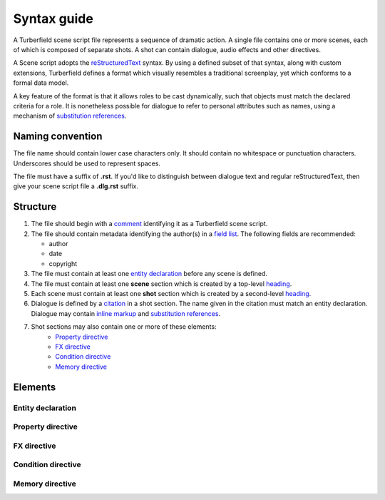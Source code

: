 ..  Titling
    ##++::==~~--''``

.. _syntax:

Syntax guide
::::::::::::

A Turberfield scene script file represents a sequence of dramatic action.
A single file contains one or more scenes, each of which is composed of
separate shots. A shot can contain dialogue, audio effects and other directives.

A Scene script adopts the reStructuredText_ syntax. By using a defined subset
of that syntax, along with custom extensions, Turberfield defines a format which
visually resembles a traditional screenplay, yet which conforms to a formal data model.

A key feature of the format is that it allows roles to be cast dynamically, such
that objects must match the declared criteria for a role. It is nonetheless possible
for dialogue to refer to personal attributes such as names, using a mechanism of
`substitution references`_.

Naming convention
=================

The file name should contain lower case characters only. It should contain no whitespace
or punctuation characters. Underscores should be used to represent spaces.

The file must have a suffix of **.rst**. If you'd like to distinguish between dialogue
text and regular reStructuredText, then give your scene script file a **.dlg.rst** suffix.

Structure
=========

#. The file should begin with a comment_ identifying it as a Turberfield
   scene script.
#. The file should contain metadata identifying the author(s) in a
   `field list`_. The following fields are recommended:

   * author
   * date
   * copyright

#. The file must contain at least one `entity declaration`_ before any
   scene is defined.
#. The file must contain at least one **scene** section which is created by a
   top-level heading_.
#. Each scene  must contain at least one **shot** section which is created by a
   second-level heading_.
#. Dialogue is defined by a citation_ in a shot section.
   The name given in the citation must match an entity declaration.
   Dialogue may contain `inline markup`_ and `substitution references`_.
#. Shot sections may also contain one or more of these elements:
    * `Property directive`_
    * `FX directive`_
    * `Condition directive`_
    * `Memory directive`_

Elements
========

Entity declaration
~~~~~~~~~~~~~~~~~~

.. rst:directive:: .. entity:: NAME

    The name of an entity should be in upper case.

    ``:roles:``
        A whitespace separated sequence of other entities.
        A match for this entity will be considered for those roles.
        Optional.
    ``:states:``
        A whitespace separated sequence of dotted paths.
        Each path must resolve to a Python Enum class member.
        In addition, a single integer value is also allowed.

        The resolution rules allow for hierarchical states, eg:
            * `3` matches integer states `301`, `38` and `3`.
            * `Location.pub` matches `Location.pub` and `Location.pub_carpark`.

        A candidate for this entity must match *all* these state criteria.
        Optional.
    ``:types:``
        A whitespace separated sequence of dotted paths.
        Each path must resolve to a Python type.
        A candidate for this entity must be an instance of *at least one*
        of these types. Optional.

Property directive
~~~~~~~~~~~~~~~~~~

.. rst:directive:: .. property:: ATTRIBUTE [VALUE]

    This directive takes no other options.

    The property directive acts in two modes.

        * With a single argument it is a `getter`; it returns the attribute value.
          This is the mode to use when defining a substitution reference.
        * With two arguments it is a `setter`; it sets the attribute value.
          This allows you to modify entities during the delivery of dialogue.

FX directive
~~~~~~~~~~~~

.. rst:directive:: .. fx:: PACKAGE RESOURCE

    The FX (effects) directive cues up a visual or a sound effect.
    The first argument is the dotted name of the package which contains the asset file
    The second argument is the path of the file relative to the package location.

    ``:duration:``
        Sets the duration (audio playback, display of still image).
        This value is in milliseconds. Optional.
    ``:loop:``
        The number of times to play the audio or display a still image.
    ``:offset:``
        Sets the point in an audio file at which playback begins.
        This value is in milliseconds.

Condition directive
~~~~~~~~~~~~~~~~~~~

.. rst:directive:: .. condition:: ATTRIBUTE VALUE

    This directive takes no other options.

    The condition directive specifies that a comparison be evaluated.

    The intended purpose of this directive is to mask off sections of dialogue
    which do not satisfy certain criteria.

.. _memory:

Memory directive
~~~~~~~~~~~~~~~~

.. rst:directive:: .. memory:: STATE

    The Memory directive saves a record to the dialogue database. STATE is the dotted
    path to a Python Enum class value, or else an integer.

    This directive lets you capture relationships between entities and store
    them with a timestamp and a note of explanation.

    ``:subject:``
        The name of an entity which is primarily associated with STATE. With no `object`
        (see below) the interpretation is that the subject is assigned the state. If
        object is defined, the relationship between subject, object and state is
        application-specific.
    ``:object:``
        The name of an entity which is the object of the relationship
        ``(subject, state, object)``. Optional.

    Any paragraphs of inline content to this directive are used as a note which
    accompanies the record in the database. Such paragraphs may contain
    `inline markup`_ and `substitution references`_.

.. _reStructuredText: http://docutils.sourceforge.net/docs/user/rst/quickref.html
.. _field list: http://docutils.sourceforge.net/docs/user/rst/quickref.html#field-lists
.. _comment: http://docutils.sourceforge.net/docs/ref/rst/restructuredtext.html#comments
.. _inline markup: http://docutils.sourceforge.net/docs/user/rst/quickref.html#inline-markup
.. _heading: http://docutils.sourceforge.net/docs/user/rst/quickref.html#section-structure
.. _citation: http://docutils.sourceforge.net/docs/user/rst/quickref.html#citations
.. _substitution references: http://docutils.sourceforge.net/docs/user/rst/quickref.html#substitution-references-and-definitions
